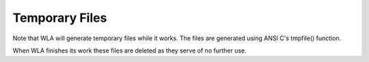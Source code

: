 Temporary Files
===============

Note that WLA will generate temporary files while it works. The files
are generated using ANSI C's tmpfile() function.

When WLA finishes its work these files are deleted as they serve
of no further use.
